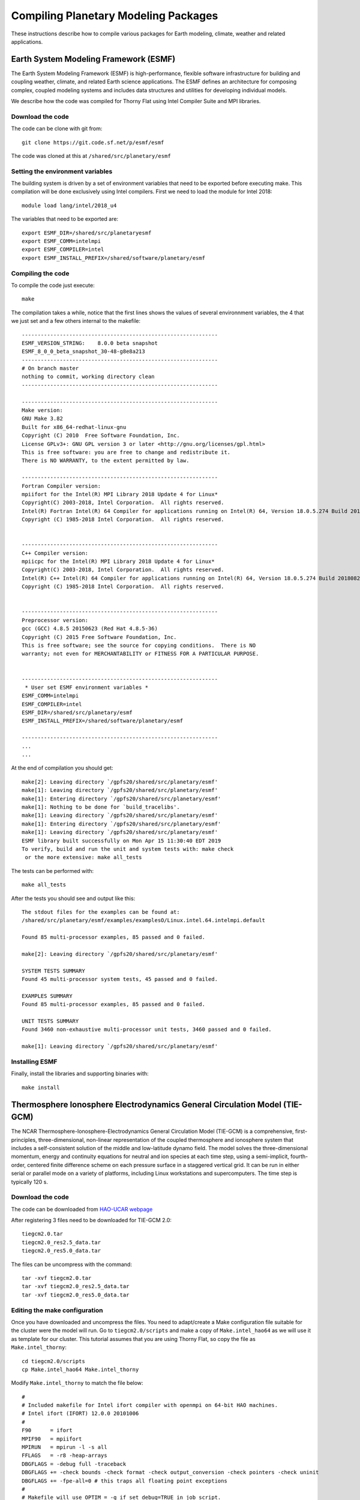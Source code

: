 Compiling Planetary Modeling Packages
=====================================

These instructions describe how to compile various packages for Earth modeling, climate, weather and related applications.


Earth System Modeling Framework (ESMF)
--------------------------------------

The Earth System Modeling Framework (ESMF) is high-performance, flexible software infrastructure for building and coupling weather, climate, and related Earth science applications. The ESMF defines an architecture for composing complex, coupled modeling systems and includes data structures and utilities for developing individual models.

We describe how the code was compiled for Thorny Flat using Intel Compiler Suite and MPI libraries.

Download the code
~~~~~~~~~~~~~~~~~

The code can be clone with git from::

  git clone https://git.code.sf.net/p/esmf/esmf

The code was cloned at this at ``/shared/src/planetary/esmf``

Setting the environment variables
~~~~~~~~~~~~~~~~~~~~~~~~~~~~~~~~~

The building system is driven by a set of environment variables that need to be exported before executing make. This compilation will be done exclusively using Intel compilers. First we need to load the module for Intel 2018::

  module load lang/intel/2018_u4


The variables that need to be exported are::

  export ESMF_DIR=/shared/src/planetaryesmf
  export ESMF_COMM=intelmpi
  export ESMF_COMPILER=intel
  export ESMF_INSTALL_PREFIX=/shared/software/planetary/esmf

Compiling the code
~~~~~~~~~~~~~~~~~~

To compile the code just execute::

  make

The compilation takes a while, notice that the first lines shows the values of several environnment variables, the 4 that we just set and a few others internal to the makefile::

  --------------------------------------------------------------
  ESMF_VERSION_STRING:    8.0.0 beta snapshot
  ESMF_8_0_0_beta_snapshot_30-48-g8e8a213
  --------------------------------------------------------------
  # On branch master
  nothing to commit, working directory clean
  --------------------------------------------------------------

  --------------------------------------------------------------
  Make version:
  GNU Make 3.82
  Built for x86_64-redhat-linux-gnu
  Copyright (C) 2010  Free Software Foundation, Inc.
  License GPLv3+: GNU GPL version 3 or later <http://gnu.org/licenses/gpl.html>
  This is free software: you are free to change and redistribute it.
  There is NO WARRANTY, to the extent permitted by law.

  --------------------------------------------------------------
  Fortran Compiler version:
  mpiifort for the Intel(R) MPI Library 2018 Update 4 for Linux*
  Copyright(C) 2003-2018, Intel Corporation.  All rights reserved.
  Intel(R) Fortran Intel(R) 64 Compiler for applications running on Intel(R) 64, Version 18.0.5.274 Build 20180823
  Copyright (C) 1985-2018 Intel Corporation.  All rights reserved.


  --------------------------------------------------------------
  C++ Compiler version:
  mpiicpc for the Intel(R) MPI Library 2018 Update 4 for Linux*
  Copyright(C) 2003-2018, Intel Corporation.  All rights reserved.
  Intel(R) C++ Intel(R) 64 Compiler for applications running on Intel(R) 64, Version 18.0.5.274 Build 20180823
  Copyright (C) 1985-2018 Intel Corporation.  All rights reserved.


  --------------------------------------------------------------
  Preprocessor version:
  gcc (GCC) 4.8.5 20150623 (Red Hat 4.8.5-36)
  Copyright (C) 2015 Free Software Foundation, Inc.
  This is free software; see the source for copying conditions.  There is NO
  warranty; not even for MERCHANTABILITY or FITNESS FOR A PARTICULAR PURPOSE.


  --------------------------------------------------------------
   * User set ESMF environment variables *
  ESMF_COMM=intelmpi
  ESMF_COMPILER=intel
  ESMF_DIR=/shared/src/planetary/esmf
  ESMF_INSTALL_PREFIX=/shared/software/planetary/esmf

  --------------------------------------------------------------
  ...
  ...

At the end of compilation you should get::

  make[2]: Leaving directory `/gpfs20/shared/src/planetary/esmf'
  make[1]: Leaving directory `/gpfs20/shared/src/planetary/esmf'
  make[1]: Entering directory `/gpfs20/shared/src/planetary/esmf'
  make[1]: Nothing to be done for `build_tracelibs'.
  make[1]: Leaving directory `/gpfs20/shared/src/planetary/esmf'
  make[1]: Entering directory `/gpfs20/shared/src/planetary/esmf'
  make[1]: Leaving directory `/gpfs20/shared/src/planetary/esmf'
  ESMF library built successfully on Mon Apr 15 11:30:40 EDT 2019
  To verify, build and run the unit and system tests with: make check
   or the more extensive: make all_tests

The tests can be performed with::

  make all_tests

After the tests you should see and output like this::

  The stdout files for the examples can be found at:
  /shared/src/planetary/esmf/examples/examplesO/Linux.intel.64.intelmpi.default

  Found 85 multi-processor examples, 85 passed and 0 failed.

  make[2]: Leaving directory `/gpfs20/shared/src/planetary/esmf'

  SYSTEM TESTS SUMMARY
  Found 45 multi-processor system tests, 45 passed and 0 failed.

  EXAMPLES SUMMARY
  Found 85 multi-processor examples, 85 passed and 0 failed.

  UNIT TESTS SUMMARY
  Found 3460 non-exhaustive multi-processor unit tests, 3460 passed and 0 failed.

  make[1]: Leaving directory `/gpfs20/shared/src/planetary/esmf'

Installing ESMF
~~~~~~~~~~~~~~~

Finally, install the libraries and supporting binaries with::

  make install


Thermosphere Ionosphere Electrodynamics General Circulation Model (TIE-GCM)
---------------------------------------------------------------------------

The NCAR Thermosphere-Ionosphere-Electrodynamics General Circulation Model (TIE-GCM) is a comprehensive, first-principles, three-dimensional, non-linear representation of the coupled thermosphere and ionosphere system that includes a self-consistent solution of the middle and low-latitude dynamo field. The model solves the three-dimensional momentum, energy and continuity equations for neutral and ion species at each time step, using a semi-implicit, fourth-order, centered finite difference scheme on each pressure surface in a staggered vertical grid. It can be run in either serial or parallel mode on a variety of platforms, including Linux workstations and supercomputers. The time step is typically 120 s.

Download the code
~~~~~~~~~~~~~~~~~

The code can be downloaded from `HAO-UCAR webpage <https://www.hao.ucar.edu/modeling/tgcm/tie.php>`_

After registering 3 files need to be downloaded for TIE-GCM 2.0::

  tiegcm2.0.tar
  tiegcm2.0_res2.5_data.tar
  tiegcm2.0_res5.0_data.tar

The files can be uncompress with the command::

  tar -xvf tiegcm2.0.tar
  tar -xvf tiegcm2.0_res2.5_data.tar
  tar -xvf tiegcm2.0_res5.0_data.tar


Editing the make configuration
~~~~~~~~~~~~~~~~~~~~~~~~~~~~~~

Once you have downloaded and uncompress the files. You need to adapt/create a Make configuration file suitable for the cluster were the model will run.
Go to ``tiegcm2.0/scripts`` and make a copy of ``Make.intel_hao64`` as we will use it as template for our cluster. This tutorial assumes that you are using Thorny Flat, so copy the file as ``Make.intel_thorny``::

  cd tiegcm2.0/scripts
  cp Make.intel_hao64 Make.intel_thorny

Modify ``Make.intel_thorny`` to match the file below::

  #
  # Included makefile for Intel ifort compiler with openmpi on 64-bit HAO machines.
  # Intel ifort (IFORT) 12.0.0 20101006
  #
  F90      = ifort
  MPIF90   = mpiifort
  MPIRUN   = mpirun -l -s all
  FFLAGS   = -r8 -heap-arrays
  DBGFLAGS = -debug full -traceback
  DBGFLAGS += -check bounds -check format -check output_conversion -check pointers -check uninit
  DBGFLAGS += -fpe-all=0 # this traps all floating point exceptions
  #
  # Makefile will use OPTIM = -g if set debug=TRUE in job script.
  OPTIM    = -O3
  LIBS     = -lcurl -lnetcdff -lnetcdf
  HOST     = $(shell hostname)
  #
  # Library and Include file paths:
  #
  LIB_NETCDF = /shared/software/libs/netcdf/4.x_intel18_impi18/lib
  INC_NETCDF = /shared/software/libs/netcdf/4.x_intel18_impi18/include
  #
  # This public release of ESMF was built at hao with intel on Dec 22, 2015:
  #
  LIB_ESMF = /shared/software/planetary/esmf/lib/libO/Linux.intel.64.intelmpi.default
  #
  # Make machines.ini file for MPI execution:
  #
  prereq: machines.ini mpirun.command
  machines.ini: export HN=$(HOST)
  machines.ini: export NP=$(NPROC)
  machines.ini: FORCE
          @echo "Making machines.ini.."
          @echo `hostname` > machines.ini
          @awk 'BEGIN{ for (i=2; i <= ENVIRON["NP"]; i++) print ENVIRON["HN"] }' >> machines.ini

  mpirun.command: FORCE
          @echo "Making mpirun.command: MPIRUN=$(MPIRUN)"
          @echo $(MPIRUN) > mpirun.command

  FORCE:

Notice that we have change the compilers, as loading the module for Intel 2018 will add them to the search ``$PATH``.
It is important to add ``-lnetcdff -lnetcdf`` as newer versions of NetCDF separate the fortran and C interfaces and both libraries need to be loaded.
You should also load the module for netcdf::

  module load libs/netcdf/4.x_intel18_impi18

In the previous section we have compiled and installed ESMF. The location on Thorny Flat being ``/shared/software/planetary/esmf`` so the variable ``LIB_ESMF`` reflects the location for ESMF libraries.

This Make configuration file should remain in ``tiegcm2.0/scripts`` and will be captured by the execution script.

Editing the execution script
~~~~~~~~~~~~~~~~~~~~~~~~~~~~

Now we have to edit the execution script ``tiegcm-thorny.job``. It is a good idea to make a copy of it before editing::

  cp tiegcm-linux.job tiegcm-thorny.job

There just a few changes to introduce here. The whole script will not be shown here, just the pieces that needs some changes. The first portion should look like this::

  #! /bin/csh
  #
  # Job script to build and execute the model on a 64-bit Linux desktop machine.
  #
  # User must set shell variables below:
  #
  #   modeldir:  Root directory to model source (may be an SVN working dir)
  #   execdir:   Directory in which to build and execute (will be created if necessary)
  #   tgcmdata:  Directory in which startup history and data files are accessed.
  #              (If tgcmdata is not set, the model will use env var TGCMDATA)
  #   input:     Namelist input file for the chosen model resolution
  #   output:    Stdout file from model execution (will be created)
  #   modelres:  Model resolution (5.0 or 2.5 degrees)
  #   make:      Build file with platform-specific compile parameters (in scripts dir)
  #   mpi:       TRUE/FALSE for MPI run (non-MPI runs are not supported in v2.0 and later)
  #   debug:     If TRUE, build and execute a "debug" run (debug compiler flags are set)
  #   exec:      If TRUE, execute the model (build only if exec is FALSE)
  #   utildir:   Directory containing supporting scripts (default $modeldir/scripts)
  #   runscript: LSF script with run commands (submitted with bsub from execdir)
  #
  # To switch to 2.5-deg resolution, set modelres below to 2.5,
  # and change execdir, tgcmdata and namelist input if necessary.
  #
  set modeldir = tiegcm2.0
  set execdir  = tiegcm.exec
  set tgcmdata = tiegcm_res2.5_data
  set input    = tiegcm_res2.5.inp
  set output   = tiegcm_res2.5.out
  set modelres = 2.5
  set make     = Make.intel_thorny
  set mpi      = TRUE
  set nproc    = 20
  set debug    = FALSE
  set exec     = TRUE
  set utildir  = $modeldir/scripts
  ...

Notice that the make file changed to ``Make.intel_thorny``. Next, the number of processors is fixed to 20, notice that on Thorny Flat we have nodes with 24 and 40. The best number depends on how intense in the calculation. For 5.0 degrees
the code completes in just a few minutes. Remember to change modelres accordingly: 5.0 or 2.5 degrees and related files.

The final change is half down the script were there is a conditional for using the intel compiler. Around line 210 I include a condition to set the compiler to intel::

  set compiler = 'unknown'
  if ($make == Make.intel_hao64) then
    set compiler = intel
  else if ($make == Make.pgi_hao64) then
    set compiler = pgi
  else if ($make == Make.gfort_hao64) then
    set compiler = gfort
  else if ($make == Make.intel_thorny) then
    set compiler = intel
  endif
  echo Compiler: $compiler

Using 20 cores, it takes around 7 minutes on Thorny Flat to get the results::

  Executing mpirun -l -s all with executable ./tiegcm2.0 at Tue Apr 16 10:32:11 EDT 2019
  Linux MPI run of ./tiegcm2.0 completed at Tue Apr 16 10:39:45 EDT 2019
  Overwriting file  /gpfs20/shared/src/planetary/tiegcm2.0/tiegcm_res2.5.out  with non-ASCII characters removed.
  mklogs: Extracting log files from  /gpfs20/shared/src/planetary/tiegcm2.0/tiegcm_res2.5.out

The Global Ionosphere/Thermosphere Model (GITM)
-----------------------------------------------

GITM is a 3-dimensional spherical code that models the Earth's thermosphere and ionosphere system using a stretched grid in latitude and altitude. The number of grid points in each direction can be specified, so the resolution is extremely flexible. GITM explicitly solves for the neutral densities of O, O2, N(2D), N(2P), N(4S), N2, and NO; and ion species O+(4S), O+(2D), O+(2P), O2+, N+, N2+, and NO+. One major difference between GITM and other thermosphere codes is the use of an altitude grid instead of a pressure grid. The vertical grid spacing is less than 3 km in the lower thermosphere, and over 10 km in the upper thermosphere. GITM allows for non-hydrostatic solutions to develop (i.e., the full vertical momentum equation is solved), so more realistic dynamics in the auroral zone can be simulated.

The procedure to compile the code is not properly documented, so instructions here are specific for our clusters, in particular Thorny Flat.

Cloning the repository
~~~~~~~~~~~~~~~~~~~~~~

The package can be cloned from the Github page::

  git clone https://github.com/aaronjridley/GITM.git

Configuring the build
~~~~~~~~~~~~~~~~~~~~~

The build system is managed by a Perl script located on the root folder ``Config.pl``. All documentation about building this code is provided by executing::

  ./Config.pl -h

We will compile the code on Thonry Flat with support for MPI and HDF5, the modules to load are::

  module load lang/intel/2018_u4 libs/hdf5/1.10.5_intel18_impi18

To configure the build for Intel compilers and support  for Parallel HDF5 execute::

  ./Config.pl -install -compiler=mpiifort,icc -hdf5

The command should produce an output like this::

  Installing GITM2
  touch Library/src/Makefile.DEPEND Library/src/Makefile.RULES
  cp src/ModSize.f90.orig src/ModSize.f90
  touch src/Makefile.DEPEND src/Makefile.RULES srcInterface/Makefile.DEPEND
  Enabling HDF5 library in Makefile.conf
  set_hdf5_: cp share/Library/src/ModHdf5Utils_orig.f90 share/Library/src/ModHdf5Utils.f90
  set_spice_: cp share/Library/src/ModSpice_empty.f90 share/Library/src/ModSpice.f90
  Configuring GITM for Earth!!

Any attempt to recompile with different settings usually requires removing all the sources and clone the repository back, several pieces of code remain even executing ``./Config.pl -uninstall`` or ``make clean``. This is particularly true if you change compiler.

Building the code
~~~~~~~~~~~~~~~~~

After configuration several make configuration files are copied to the root folder of GITM and the code is ready for compilation. Execute the configure script again to confirm yours settings::

  $ ./Config.pl

  GITM2 is installed in directory /gpfs20/shared/src/planetary/aaronjridley/GITM
      as a stand-alone code.
  The installation is for the Linux operating system.
  Makefile.conf was created from share/build/Makefile.Linux.mpiifort
                             and share/build/Makefile.icc
  The selected F90 compiler is ifort.
  The selected C   compiler is icc.
  The default precision for reals is double precision.
  The maximum optimization level is -O4
  Debugging flags:   no
  Linked with MPI:   yes
  Linked with HDF5:  yes
  Linked with HYPRE: no
  Linked with FISHPAK: no
  Linked with SPICE: no
  Number of cells in a block: nLon=9, nLat=9, nAlt=50
  Max. number of blocks     : MaxBlock=4
  Planet=Earth

Execute make to compile the code::

  make

The binary ``GITM.exe`` will be located at ``src`` folder.
